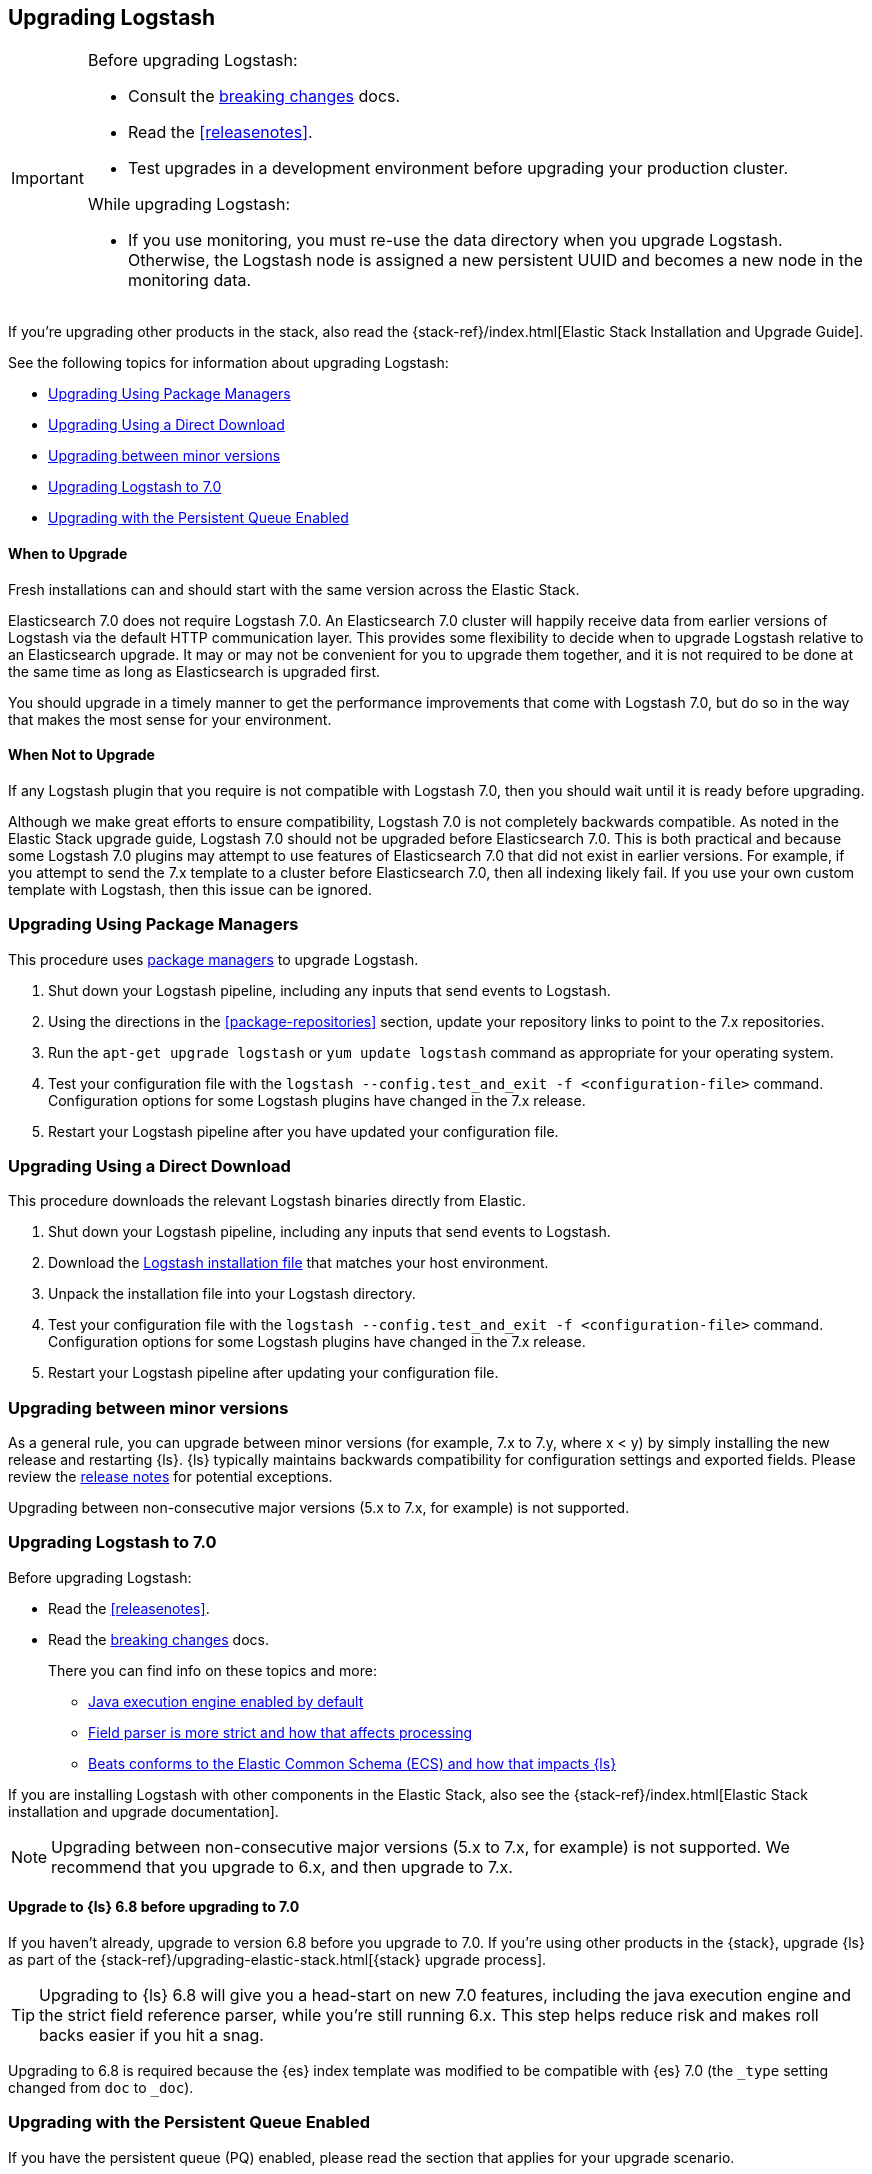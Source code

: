 [[upgrading-logstash]]
== Upgrading Logstash

[IMPORTANT]
===========================================
Before upgrading Logstash:

* Consult the <<breaking-changes,breaking changes>> docs.
* Read the <<releasenotes>>.
* Test upgrades in a development environment before upgrading your production cluster.

While upgrading Logstash:

* If you use monitoring, you must re-use the data directory when you
upgrade Logstash. Otherwise, the Logstash node is assigned a new persistent UUID
and becomes a new node in the monitoring data.
===========================================

If you're upgrading other products in the stack, also read the
{stack-ref}/index.html[Elastic Stack Installation and Upgrade Guide]. 

See the following topics for information about upgrading Logstash:

* <<upgrading-using-package-managers>>
* <<upgrading-using-direct-download>>
* <<upgrading-minor-versions>>
* <<upgrading-logstash-7.0>>
* <<upgrading-logstash-pqs>>

[float]
==== When to Upgrade

Fresh installations can and should start with the same version across the Elastic Stack.

Elasticsearch 7.0 does not require Logstash 7.0. An Elasticsearch 7.0 cluster
will happily receive data from earlier versions of Logstash via the default
HTTP communication layer. This provides some flexibility to decide when to
upgrade Logstash relative to an Elasticsearch upgrade. It may or may not be
convenient for you to upgrade them together, and it is not required to be done
at the same time as long as Elasticsearch is upgraded first.

You should upgrade in a timely manner to get the performance improvements that
come with Logstash 7.0, but do so in the way that makes the most sense for your
environment.

[float]
==== When Not to Upgrade

If any Logstash plugin that you require is not compatible with Logstash 7.0, then you should wait until it is ready
before upgrading.

Although we make great efforts to ensure compatibility, Logstash 7.0 is not completely backwards compatible. As noted
in the Elastic Stack upgrade guide, Logstash 7.0 should not be upgraded before Elasticsearch 7.0. This is both
practical and because some Logstash 7.0 plugins may attempt to use features of Elasticsearch 7.0 that did not exist
in earlier versions. For example, if you attempt to send the 7.x template to a cluster before Elasticsearch 7.0, then 
all indexing likely fail. If you use your own custom template with Logstash,
then this issue can be ignored.


[[upgrading-using-package-managers]]
=== Upgrading Using Package Managers

This procedure uses <<package-repositories,package managers>> to upgrade Logstash.

1. Shut down your Logstash pipeline, including any inputs that send events to Logstash.
2. Using the directions in the <<package-repositories>> section, update your repository
links to point to the 7.x repositories.
3. Run the `apt-get upgrade logstash` or `yum update logstash` command as appropriate for your operating system.
4. Test your configuration file with the `logstash --config.test_and_exit -f <configuration-file>` command. Configuration options for
some Logstash plugins have changed in the 7.x release.
5. Restart your Logstash pipeline after you have updated your configuration file.

[[upgrading-using-direct-download]]
=== Upgrading Using a Direct Download

This procedure downloads the relevant Logstash binaries directly from Elastic.

1. Shut down your Logstash pipeline, including any inputs that send events to Logstash.
2. Download the https://www.elastic.co/downloads/logstash[Logstash installation file] that matches your host environment.
3. Unpack the installation file into your Logstash directory.
4. Test your configuration file with the `logstash --config.test_and_exit -f <configuration-file>` command. 
Configuration options for
some Logstash plugins have changed in the 7.x release.
5. Restart your Logstash pipeline after updating your configuration file.

[[upgrading-minor-versions]]
=== Upgrading between minor versions

As a general rule, you can upgrade between minor versions (for example, 7.x to
7.y, where x < y) by simply installing the new release and restarting {ls}. 
{ls} typically maintains backwards compatibility for configuration
settings and exported fields. Please review the
<<releasenotes,release notes>> for potential exceptions.

Upgrading between non-consecutive major versions (5.x to 7.x, for example) is not
supported.


[[upgrading-logstash-7.0]]
=== Upgrading Logstash to 7.0

Before upgrading Logstash:

* Read the <<releasenotes>>.
* Read the <<breaking-changes,breaking changes>> docs. 
+
There you can find info on these topics and more:

** <<java-exec-default,Java execution engine enabled by default>>
** <<field-ref-strict,Field parser is more strict and how that affects processing>>
** <<beats-ecs,Beats conforms to the Elastic Common Schema (ECS) and how that impacts {ls}>>
 
If you are installing Logstash with other components in the Elastic Stack, also see the
{stack-ref}/index.html[Elastic Stack installation and upgrade documentation].

NOTE: Upgrading between non-consecutive major versions (5.x to 7.x, for example) is not
supported. We recommend that you upgrade to 6.x, and then upgrade to 7.x.

[float]
[[upgrade-to-6.8-rec]]
==== Upgrade to {ls} 6.8 before upgrading to 7.0

If you haven't already, upgrade to version 6.8 before you upgrade to 7.0. If
you're using other products in the {stack}, upgrade {ls} as part of the
{stack-ref}/upgrading-elastic-stack.html[{stack} upgrade process].

TIP: Upgrading to {ls} 6.8 will give you a head-start on new 7.0 features, including
the java execution engine and the strict field reference parser, while you're still running 6.x.
This step helps reduce risk and makes roll backs easier if you hit
a snag.

//TO DO:  Add links [[field-ref-strict]] and [[java-exec-default]] after upgrade docs are merged

Upgrading to 6.8 is required because the {es} index template was modified to
be compatible with {es} 7.0 (the `_type` setting changed from `doc` to `_doc`).


[[upgrading-logstash-pqs]]
=== Upgrading with the Persistent Queue Enabled

If you have the persistent queue (PQ) enabled, please read the section that applies
for your upgrade scenario.

* If you are upgrading from version 6.2.x or earlier, we recommend that you
<<drain-pq,drain the persistent queue>> before you upgrade.

* If you are upgrading from version 6.3.0 or later, see
<<upgrading-logstash-pqs-6.3>> for information.

[float]
[[drain-pq]]
==== Drain the Persistent Queue (version 6.2.x and earlier)

The following applies only if you are upgrading from Logstash version 6.2.x or
earlier with the persistent queue (PQ) enabled.

We strive to maintain backward compatibility within a given major release. 
Serialization issues in Logstash 6.2.x and earlier required us to break
that compatibility in version 6.3.0 to ensure correctness of operation. For more
technical details, please check our tracking github issue for this
matter, https://github.com/elastic/logstash/issues/9494[#9494].

We strongly recommend that you drain or delete
the persistent queue before you upgrade from version 6.2.x and earlier.

To drain the queue:
 
. In the logstash.yml file, set `queue.drain: true`.
. Restart Logstash for this setting to take effect. 
. Shutdown Logstash (using CTRL+C or SIGTERM), and wait for the queue to empty.

When the queue is empty:

. Complete the upgrade.
. Restart Logstash.

We have resolved issues with data incompatibilities for version 6.3 and later. 
These steps won’t be required for future upgrades.

[float]
[[upgrading-logstash-pqs-6.3]]
==== Upgrading from version 6.3 (and later) with Persistent Queues Enabled 

Upgrading Logstash with persistent queues enabled is supported. The persistent
queue directory is self-contained and can be read by a new Logstash instance
running the same pipeline. You can safely shut down the original Logstash
instance, spin up a new instance, and set `path.queue` in the `logstash.yml`
<<logstash-settings-file,settings file>> to point to the original queue directory.
You can also use a mounted drive to make this workflow easier.

Keep in mind that only one Logstash instance can write to `path.queue`. You
cannot have the original instance and the new instance writing to the queue at
the same time.

